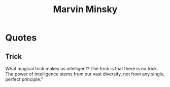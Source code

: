 :PROPERTIES:
:ID:       78fdaa20-b89a-4c1d-a0b2-286beaf515fe
:END:
#+title: Marvin Minsky
#+filetags: :author:

* Quotes
** Trick
What magical trick makes us intelligent? The trick is that there is no trick. The power of intelligence
stems from our vast diversity, not from any single, perfect principle.”
